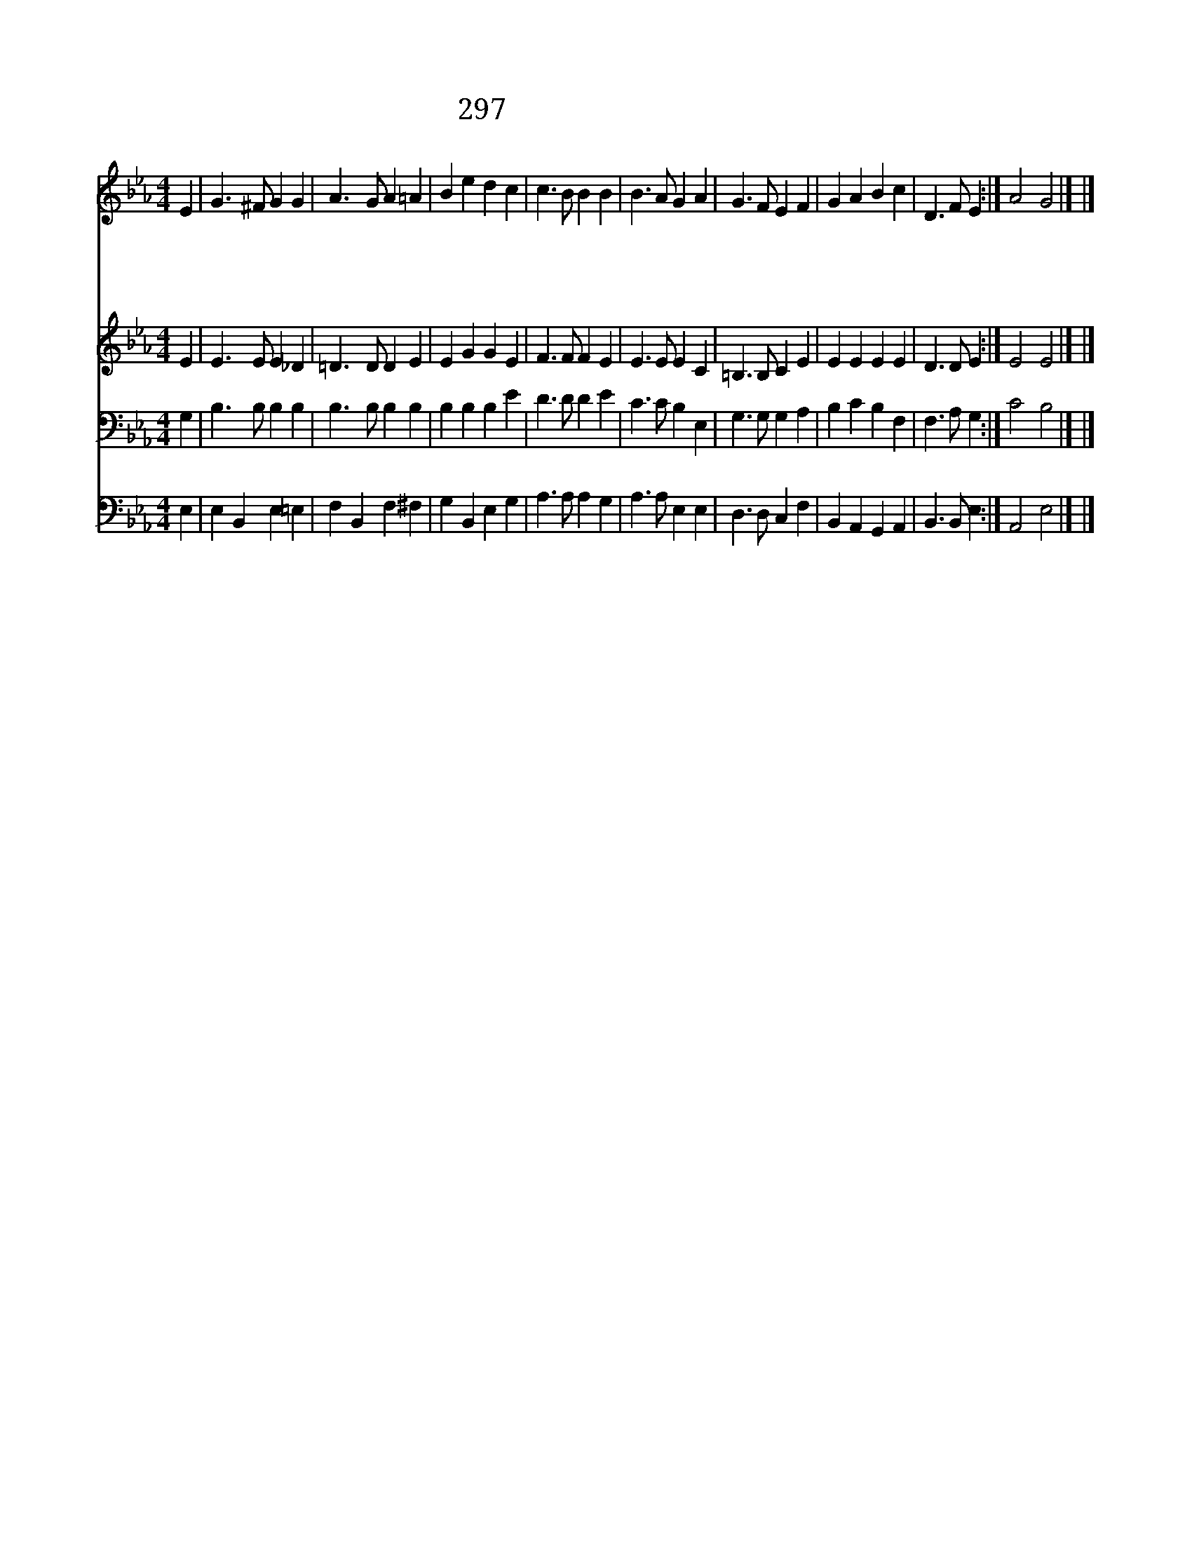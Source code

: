 X:554
T:297 종소리 크게 울려라
Z:A.Tennyson/J.B.Calkin
Z:Copyright © 1970 by ÀüµµÈ¯
Z:All Rights Reserved
%%score 1 2 3 4
L:1/4
M:4/4
I:linebreak $
K:Eb
V:1 treble
V:2 treble
V:3 bass
V:4 bass
V:1
 E | G3/2 ^F/ G G | A3/2 G/ A =A | B e d c | c3/2 B/ B B | B3/2 A/ G A | G3/2 F/ E F | G A B c | %8
w: 종|소 리 크 게|울 려 라 저|묵 은 해 가|가 는 데 옛|것 을 울 려|보 내 고 새|것 을 맞 아|
w: 시|기 와 분 쟁|옛 생 각 모|두 다 울 려|보 내 고 순|결 한 삶 과|새 맘 을 다|함 께 맞 아|
w: 그|흉 한 질 병|고 통 과 또|한 이 없 는|탐 욕 과 전|쟁 을 울 려|보 내 고 평|화 를 맞 아|
w: 기|쁨 과 넓 은|사 랑 과 참|자 유 길 이|누 리 게 이|땅 의 어 둠|보 내 고 주|예 수 맞 아|
 D3/2 F/ E :| A2 G2 |] |] %11
w: 들 이 자|||
w: 들 이 자|||
w: 들 이 자|||
w: 들 이 자|아 멘||
V:2
 E | E3/2 E/ E _D | =D3/2 D/ D E | E G G E | F3/2 F/ F E | E3/2 E/ E C | =B,3/2 B,/ C E | E E E E | %8
 D3/2 D/ E :| E2 E2 |] |] %11
V:3
 G, | B,3/2 B,/ B, B, | B,3/2 B,/ B, B, | B, B, B, E | D3/2 D/ D E | C3/2 C/ B, E, | %6
 G,3/2 G,/ G, A, | B, C B, F, | F,3/2 A,/ G, :| C2 B,2 |] |] %11
V:4
 E, | E, B,, E, =E, | F, B,, F, ^F, | G, B,, E, G, | A,3/2 A,/ A, G, | A,3/2 A,/ E, E, | %6
 D,3/2 D,/ C, F, | B,, A,, G,, A,, | B,,3/2 B,,/ E, :| A,,2 E,2 |] |] %11
